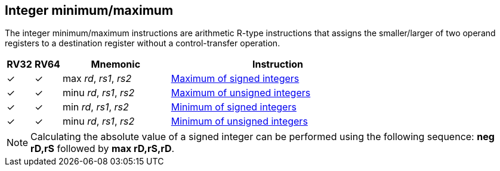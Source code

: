 == Integer minimum/maximum

The integer minimum/maximum instructions are arithmetic R-type
instructions that assigns the smaller/larger of two operand registers
to a destination register without a control-transfer operation.

[%header,cols="^1,^1,4,8"]
|===
|RV32
|RV64
|Mnemonic
|Instruction

|&#10003;
|&#10003;
|max _rd_, _rs1_, _rs2_
|xref:insns/max.adoc[Maximum of signed integers]

|&#10003;
|&#10003;
|minu _rd_, _rs1_, _rs2_
|xref:insns/maxu.adoc[Maximum of unsigned integers]

|&#10003;
|&#10003;
|min _rd_, _rs1_, _rs2_
|xref:insns/min.adoc[Minimum of signed integers]

|&#10003;
|&#10003;
|minu _rd_, _rs1_, _rs2_
|xref:insns/minu.adoc[Minimum of unsigned integers]
|===

NOTE: Calculating the absolute value of a signed integer can be
performed using the following sequence: *neg rD,rS* followed by *max
rD,rS,rD*.
